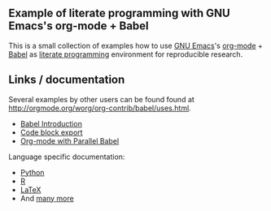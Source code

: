 ** Example of literate programming with GNU Emacs's org-mode + Babel

This is a small collection of examples how to use [[http://www.gnu.org/software/emacs/][GNU Emacs]]'s
[[http://orgmode.org/][org-mode]] + [[http://orgmode.org/worg/org-contrib/babel/][Babel]] as [[https://en.wikipedia.org/wiki/Literate_programming][literate programming]] environment for reproducible
research.

** Links / documentation

Several examples by other users can be found found at
http://orgmode.org/worg/org-contrib/babel/uses.html.

- [[http://orgmode.org/worg/org-contrib/babel/intro.html][Babel Introduction]]
- [[https://www.gnu.org/software/emacs/manual/html_node/org/Exporting-code-blocks.html][Code block export]]
- [[http://www.draketo.de/english/emacs/parallel-babel][Org-mode with Parallel Babel]]

Language specific documentation:
- [[http://orgmode.org/worg/org-contrib/babel/languages/ob-doc-python.html][Python]]
- [[http://orgmode.org/worg/org-contrib/babel/languages/ob-doc-R.html][R]]
- [[http://orgmode.org/worg/org-contrib/babel/languages/ob-doc-LaTeX.html][LaTeX]]
- And [[http://orgmode.org/worg/org-contrib/babel/languages/][many more]]
